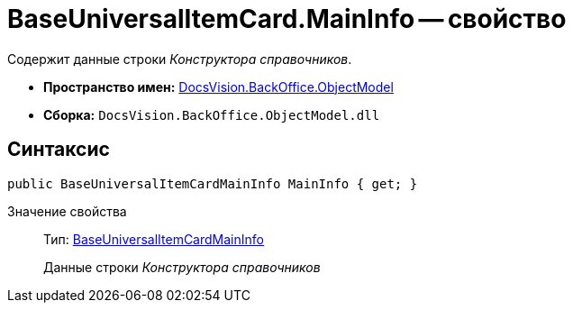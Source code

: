= BaseUniversalItemCard.MainInfo -- свойство

Содержит данные строки _Конструктора справочников_.

* *Пространство имен:* xref:api/DocsVision/Platform/ObjectModel/ObjectModel_NS.adoc[DocsVision.BackOffice.ObjectModel]
* *Сборка:* `DocsVision.BackOffice.ObjectModel.dll`

== Синтаксис

[source,csharp]
----
public BaseUniversalItemCardMainInfo MainInfo { get; }
----

Значение свойства::
Тип: xref:api/DocsVision/BackOffice/ObjectModel/BaseUniversalItemCardMainInfo_CL.adoc[BaseUniversalItemCardMainInfo]
+
Данные строки _Конструктора справочников_
